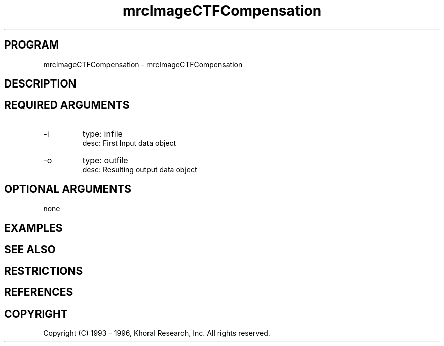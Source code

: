 .TH "mrcImageCTFCompensation" "EOS" "COMMANDS" "" "Oct 15, 1996"
.SH PROGRAM
mrcImageCTFCompensation \- mrcImageCTFCompensation
.syntax EOS mrcImageCTFCompensation
.SH DESCRIPTION
.SH "REQUIRED ARGUMENTS"
.IP -i 7
type: infile
.br
desc: First Input data object
.br
.IP -o 7
type: outfile
.br
desc: Resulting output data object
.br
.sp
.SH "OPTIONAL ARGUMENTS"
none
.sp
.SH EXAMPLES
.SH "SEE ALSO"
.SH RESTRICTIONS 
.SH REFERENCES 
.SH COPYRIGHT
Copyright (C) 1993 - 1996, Khoral Research, Inc.  All rights reserved.

